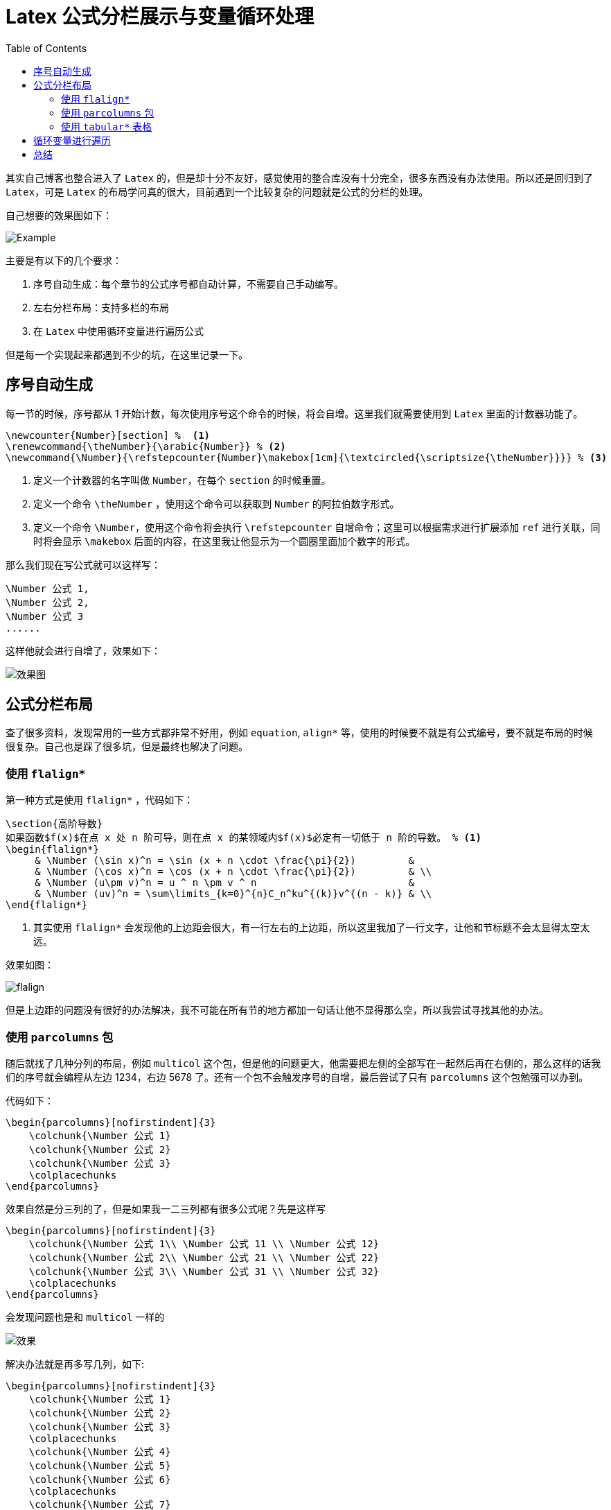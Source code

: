 = Latex 公式分栏展示与变量循环处理
:page-description: 最近在做高等数学的公式总结，然后发现了 Latex 这个宝贝，于是想把自己总结地一些东西给写上去打印出来，但是发现 Latex 的布局学问很大，折腾了好久终于找到了解决办法。
:page-category: 考研
:page-image: https://resources.echocow.cn/file/2021/06/26/latex.png
:toc:

其实自己博客也整合进入了 `Latex` 的，但是却十分不友好，感觉使用的整合库没有十分完全，很多东西没有办法使用。所以还是回归到了 `Latex`，可是 `Latex` 的布局学问真的很大，目前遇到一个比较复杂的问题就是公式的分栏的处理。

自己想要的效果图如下：

image::https://resources.echocow.cn/file/2021/06/26/iShot2021-06-26%2013.34.04.png[Example]

主要是有以下的几个要求：

. 序号自动生成：每个章节的公式序号都自动计算，不需要自己手动编写。
. 左右分栏布局：支持多栏的布局
. 在 `Latex` 中使用循环变量进行遍历公式

但是每一个实现起来都遇到不少的坑，在这里记录一下。

== 序号自动生成

每一节的时候，序号都从 1 开始计数，每次使用序号这个命令的时候，将会自增。这里我们就需要使用到 `Latex` 里面的计数器功能了。

[source,latex]
----
\newcounter{Number}[section] %  <1>
\renewcommand{\theNumber}{\arabic{Number}} % <2>
\newcommand{\Number}{\refstepcounter{Number}\makebox[1cm]{\textcircled{\scriptsize{\theNumber}}}} % <3>
----
<1> 定义一个计数器的名字叫做 `Number`，在每个 `section` 的时候重置。
<2> 定义一个命令 `\theNumber` ，使用这个命令可以获取到 `Number` 的阿拉伯数字形式。
<3> 定义一个命令 `\Number`，使用这个命令将会执行 `\refstepcounter` 自增命令；这里可以根据需求进行扩展添加 `ref` 进行关联，同时将会显示 `\makebox` 后面的内容，在这里我让他显示为一个圆圈里面加个数字的形式。

那么我们现在写公式就可以这样写：

[source, latex]
----
\Number 公式 1,
\Number 公式 2,
\Number 公式 3
......
----

这样他就会进行自增了，效果如下：

image::https://resources.echocow.cn/file/2021/06/26/iShot2021-06-26%2013.51.43.png[效果图]

== 公式分栏布局

查了很多资料，发现常用的一些方式都非常不好用，例如 `equation`, `align*` 等，使用的时候要不就是有公式编号，要不就是布局的时候很复杂。自己也是踩了很多坑，但是最终也解决了问题。

=== 使用 `flalign*`

第一种方式是使用 `flalign*` ，代码如下：

[source, latex]
----
\section{高阶导数}
如果函数$f(x)$在点 x 处 n 阶可导，则在点 x 的某领域内$f(x)$必定有一切低于 n 阶的导数。 % <1>
\begin{flalign*}
     & \Number (\sin x)^n = \sin (x + n \cdot \frac{\pi}{2})         &
     & \Number (\cos x)^n = \cos (x + n \cdot \frac{\pi}{2})         & \\
     & \Number (u\pm v)^n = u ^ n \pm v ^ n                          &
     & \Number (uv)^n = \sum\limits_{k=0}^{n}C_n^ku^{(k)}v^{(n - k)} & \\
\end{flalign*}
----
<1> 其实使用 `flalign*` 会发现他的上边距会很大，有一行左右的上边距，所以这里我加了一行文字，让他和节标题不会太显得太空太远。

效果如图：

image::https://resources.echocow.cn/file/2021/06/26/iShot2021-06-26%2013.58.49.png[flalign]


但是上边距的问题没有很好的办法解决，我不可能在所有节的地方都加一句话让他不显得那么空，所以我尝试寻找其他的办法。

=== 使用 `parcolumns` 包

随后就找了几种分列的布局，例如 `multicol` 这个包，但是他的问题更大，他需要把左侧的全部写在一起然后再在右侧的，那么这样的话我们的序号就会编程从左边 1234，右边 5678 了。还有一个包不会触发序号的自增，最后尝试了只有 `parcolumns` 这个包勉强可以办到。

代码如下：

[source,latex]
----
\begin{parcolumns}[nofirstindent]{3}
    \colchunk{\Number 公式 1}
    \colchunk{\Number 公式 2}
    \colchunk{\Number 公式 3}
    \colplacechunks
\end{parcolumns}
----

效果自然是分三列的了，但是如果我一二三列都有很多公式呢？先是这样写


[source,latex]
----
\begin{parcolumns}[nofirstindent]{3}
    \colchunk{\Number 公式 1\\ \Number 公式 11 \\ \Number 公式 12}
    \colchunk{\Number 公式 2\\ \Number 公式 21 \\ \Number 公式 22}
    \colchunk{\Number 公式 3\\ \Number 公式 31 \\ \Number 公式 32}
    \colplacechunks
\end{parcolumns}
----

会发现问题也是和 `multicol` 一样的

image::https://resources.echocow.cn/%5Cfile%5C2021%5C06%5C26%5CiShot2021-06-26%2014.11.24.png[效果]

解决办法就是再多写几列，如下:

[source,latex]
----
\begin{parcolumns}[nofirstindent]{3}
    \colchunk{\Number 公式 1}
    \colchunk{\Number 公式 2}
    \colchunk{\Number 公式 3}
    \colplacechunks
    \colchunk{\Number 公式 4}
    \colchunk{\Number 公式 5}
    \colchunk{\Number 公式 6}
    \colplacechunks
    \colchunk{\Number 公式 7}
    \colchunk{\Number 公式 8}
    \colchunk{\Number 公式 9}
    \colplacechunks
\end{parcolumns}
----

这样就能够完美解决了，这是 `multicol` 没法比的。

=== 使用 `tabular*` 表格

不知道大家是否还记得以前 H5，Css3 没出来之前最流行的布局是什么？没错就是 `table` 布局，多个表格嵌套进行布局，自然而然的，`Latex` 里面也可以这样玩儿，代码如下：

[source, latex]
----
\begin{flushleft} % <1>
    \begin{tabular*}{\textwidth}{@{}l@{\extracolsep{\fill}}l} % <2>
        \Number 公式 1 & \Number 公式 2 \\
        \Number 公式 3 & \Number 公式 4 \\
        \Number 公式 5 & \Number 公式 5 \\
    \end{tabular*}
\end{flushleft}
----

<1> 让表格内的所有内容居左。
<2> 这一行代码中的 `\textwidth` 就是让他宽为文本内容的宽，然后 `@{}` 是不需要边距，`\extracolsep{\fill}` 让表格填满区域。

效果就不贴了，同样能够达到目的。

== 循环变量进行遍历

仔细观察上面的方式就会发现，假设我的公式是一行两个的，那么第一个公式后面就要加上分隔符，例如 `&`。如果是第二个（即行末），就要加上换行符 `\\` 或 `\colplacechunks` 命令进行绘制。如果我们公式很多的时候，需要自己手动计算哪一个公式是第一列的，哪个一个公式是第二列的然后加上不同的符号。当我们需要在中间插入一个新的公式的时候你就会发现我们需要去改这个公式后面的所有公式的符号，因为数目发生了变化，后面共识的索引也就发生了变化。这样的话我们写起来是非常不方便的，所以按照程序员的思维，我们可以将这些公式存储到一个集合变量里面去，然后遍历的输出出来，对于奇数个的索引，添加分隔符，对于偶数个的索引，添加换行符。

按照上面的思路我们就需要去寻找 `Latex` 里面的解决办法，尝试了几个库，最终比较好用的就是 `listofitems` 集合库与 `xint` 工具库。

先引用进来

[source, latex]
----
\usepackage{listofitems}
\usepackage{xint,xintcore,xinttools}
----

然后按照上面的步骤执行操作，这里现以表格的方式进行展示

[source, latex]
----
\section{不定积分基本公式}
\readlist*\indefiniteIntegration{% <1>
    \Number 公式 1,
    \Number 公式 2,
    \Number 公式 3,
    \Number 公式 4,
    \Number 公式 5,
    \Number 公式 6,
}

\begin{flushleft}
    \begin{tabular*}{\textwidth}{@{}l@{\extracolsep{\fill}}l}
        \xintFor* #1 in {\xintSeq {1}{\listlen\indefiniteIntegration[]}}\do % <2>
        {
            \indefiniteIntegration[#1]  % <3>
            \xintiiifOdd{#1}{&}{\\}     % <4>
        }
    \end{tabular*}
\end{flushleft}
----

<1> 定义一个 `\indefiniteIntegration` 列表，然后存入公式（公式就省略了）。
<2> 使用 `\xintFor*` 工具进行遍历，`#1` 就是变量的名字，`\xintSeq` 则是生成一个从 1 到列表 `\indefiniteIntegration` 长度的数字集合。**注意：我们这里遍历的数字，即列表的索引。**
<3> 打印 `\indefiniteIntegration` 列表 `#1` 位置的元素
<4> 使用 `\xintiiifOdd` 进行判断 `#1` 是不是偶数，如果是，就输出 `&`，否则输出 `\\`

这样就达到我们想要的效果了，以后我们需要加公式直接在列表里面加就行了，不需要我们担心他会不会生成换行符这些了。

而如果使用 `parcolumns`，也是差不多的，如下：

[source, latex]
----
\begin{parcolumns}[nofirstindent]{2}
    \xintFor* #1 in {\xintSeq {1}{\listlen\indefiniteIntegration[]}}\do
    {
        \colchunk{\indefiniteIntegration[#1]}
        \xintiiifOdd{#1}{}{\colplacechunks}
    }
\end{parcolumns}
----


== 总结

`Latex` 真香！以前自己的毕业论文就是用 `Latex` 的，学校强制要求的，自己还没觉得那么好用，现在用着感觉真的很棒啊！！！以后考虑多多使用 `Latex` 来写一些东西啦！非常很适合程序员！

